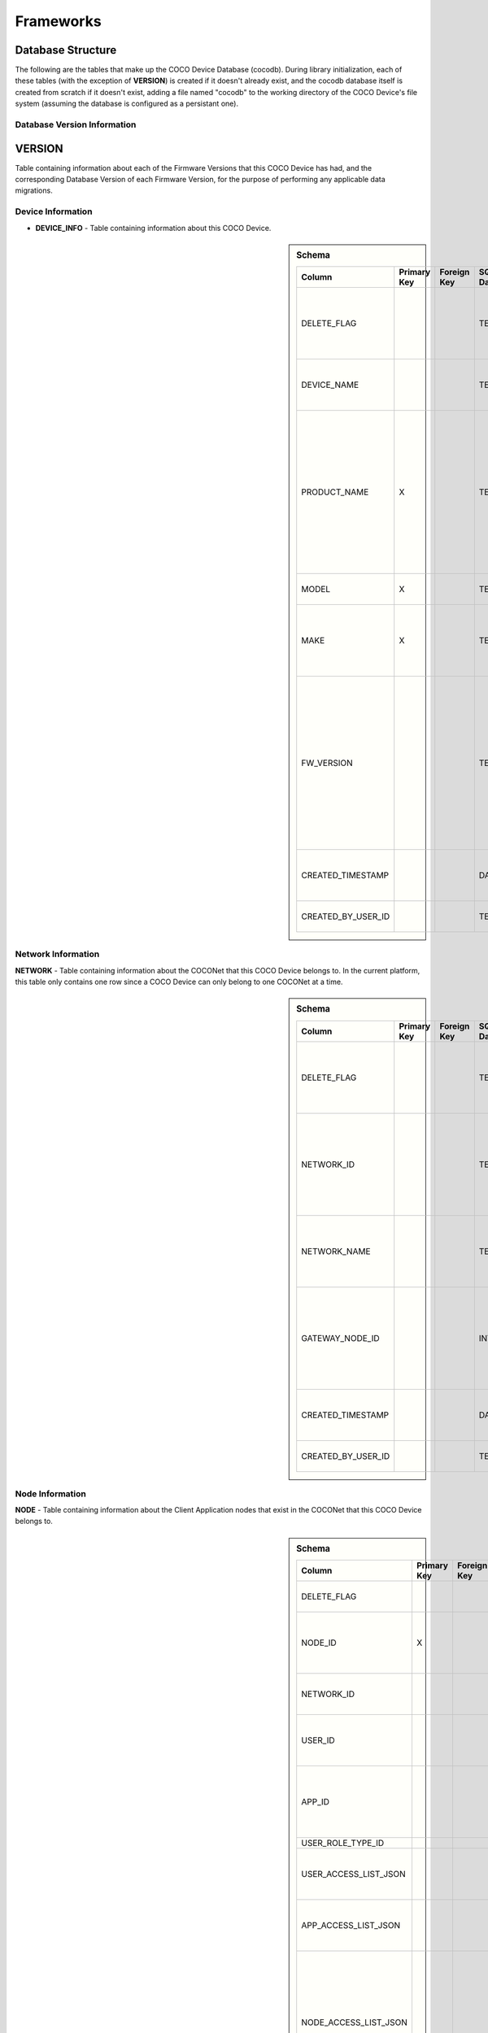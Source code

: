 .. sectionauthor:: Manav

.. _cocodb_frameworks:

Frameworks
==========

Database Structure
******************

The following are the tables that make up the COCO Device Database (cocodb). During library initialization, each of these tables (with the exception of **VERSION**) is created if it doesn't already exist, and the cocodb database itself is created from scratch if it doesn't exist, adding a file named "cocodb" to the working directory of the COCO Device's file system (assuming the database is configured as a persistant one).

Database Version Information
############################

VERSION
*******

Table containing information about each of the Firmware Versions that this COCO Device has had, and the corresponding Database Version of each Firmware Version, for the purpose of performing any applicable data migrations.


Device Information
##################

* **DEVICE_INFO** - Table containing information about this COCO Device.

.. sidebar:: Schema

   .. list-table::
      :header-rows: 1

      * - Column
        - Primary Key
        - Foreign Key
        - SQLite Data Type
        - Description

      * - DELETE_FLAG
        - 
        - 
        - TEXT
        - Set to 'Y' or 'N' to indicate whether the row has been soft-deleted

      * - DEVICE_NAME
        - 
        - 
        - TEXT
        - Name of this COCO Device in the COCONet

      * - PRODUCT_NAME
        - X
        - 
        - TEXT
        - Market Name of the Product Make and Model (Unique SKU) that this COCO Device belongs to, for example, "COCO Low Cost Zigbee Gateway"

      * - MODEL
        - X
        - 
        - TEXT
        - Model Number of the Product

      * - MAKE
        - X
        - 
        - TEXT
        - Make (Brand Name) of the Product, for example, COCO

      * - FW_VERSION
        - 
        - 
        - TEXT
        - The Current Firmware Version installed on this COCO Device. Used to determine if the device should be upgraded through OTA (Over-the-air) Update.

      * - CREATED_TIMESTAMP
        - 
        - 
        - DATETIME
        - Date and Time when this table record was inserted

      * - CREATED_BY_USER_ID
        - 
        - 
        - TEXT
        - Not currently in use


Network Information
###################

**NETWORK** - Table containing information about the COCONet that this COCO Device belongs to. In the current platform, this table only contains one row since a COCO Device can only belong to one COCONet at a time.

.. sidebar:: Schema

   .. list-table::
      :header-rows: 1

      * - Column
        - Primary Key
        - Foreign Key
        - SQLite Data Type
        - Description

      * - DELETE_FLAG
        - 
        - 
        - TEXT
        - Set to 'Y' or 'N' to indicate whether the row has been soft-deleted

      * - NETWORK_ID
        - 
        - 
        - TEXT
        - Unique Identifier of the COCONet (or COCONet ID) that this COCO Device belongs to

      * - NETWORK_NAME
        - 
        - 
        - TEXT
        - Name of the COCONet that this COCO Device belongs to

      * - GATEWAY_NODE_ID
        - 
        - 
        - INT
        - Unique Identifier of the node (or Node ID) that represents this COCO Device in the COCONet

      * - CREATED_TIMESTAMP
        - 
        - 
        - DATETIME
        - Date and Time when this table record was inserted

      * - CREATED_BY_USER_ID
        - 
        - 
        - TEXT
        - Not currently in use


Node Information
################

**NODE** - Table containing information about the Client Application nodes that exist in the COCONet that this COCO Device belongs to.

.. sidebar:: Schema

   .. list-table::
      :header-rows: 1

      * - Column
        - Primary Key
        - Foreign Key
        - SQLite Data Type
        - Description

      * - DELETE_FLAG
        - 
        - 
        - TEXT
        - Set to 'Y' or 'N' to indicate whether the row has been soft-deleted

      * - NODE_ID
        - X
        - 
        - INT
        - Unique Identifier of the node (or Node ID) that represents a Client Application node in the COCONet that this COCO Device belongs to.

      * - NETWORK_ID
        - 
        - 
        - TEXT
        - Unique Identifier of the COCONet (or COCONet ID) that this COCO Device belongs to

      * - USER_ID
        - 
        - 
        - INT
        - Unique Identifier of the COCO User (or COCO User ID) that this Client Application node is being used by

      * - APP_ID
        - 
        - 
        - INT
        - Unique Identifier of the COCO Third Party Application (or COCO App ID) whose installed instance is represented by this Client Application node in the COCONet

      * - USER_ROLE_TYPE_ID
        - 
        - 
        - INT
        - Not currently in use

      * - USER_ACCESS_LIST_JSON
        - 
        - 
        - TEXT
        - JSON String indicating the Resources, Capabilities, Commands and Attributes in the COCONet that the COCO User has access to.

      * - APP_ACCESS_LIST_JSON
        - 
        - 
        - TEXT
        - JSON String indicating the Capabilities in the COCONet that the COCO Third Party Application has access to.

      * - NODE_ACCESS_LIST_JSON
        - 
        - 
        - TEXT
        - A JSON String generated by combining the USER_ACCESS_LIST_JSON and APP_ACCESS_LIST_JSON strings, which denotes the Resources, Capabilities, Commands and Attributes that this Client Application node has access to, which will be the accesses that are available to *both* the COCO User and COCO Third Party Application.

      * - CREATED_TIMESTAMP
        - 
        - 
        - DATETIME
        - Date and Time when this table record was inserted

      * - CREATED_BY_USER_ID
        - 
        - 
        - TEXT
        - Not currently in use


Resource Information
####################

**RESOURCE** - Table containing information about the Resources [link] provided by this COCO Device.

.. sidebar:: Schema

   .. list-table::
      :header-rows: 1

      * - Column
        - Primary Key
        - Foreign Key
        - SQLite Data Type
        - Description

      * - DELETE_FLAG
        - 
        - 
        - TEXT
        - Set to 'Y' or 'N' to indicate whether the row has been soft-deleted

      * - RESOURCE_EUI
        - X
        - 
        - TEXT
        - Extended Unique Identifier for uniquely identifying the Resource within this COCO Device. The same Resource EUI can exist on two different COCO Devices, so the Unique Device Identifier (Device ID) must be used in combination with Resource EUI to uniquely identify a Resource across the entire COCONet.

      * - RESOURCE_BASIC_INFO
        - 
        - 
        - TEXT
        - JSON String containing additional information about the resource.

      * - CREATED_TIMESTAMP
        - 
        - 
        - DATETIME
        - Date and Time when this table record was inserted

      * - CREATED_BY_USER_ID
        - 
        - 
        - TEXT
        - Not currently in use


.. sidebar:: RESOURCE_BASIC_INFO JSON Format

   .. list-table::
      :header-rows: 1

      * - JSON Field
        - Data Type
        - Description

      * - resourceName
        - String
        - Name of the Resource

      * - manufacturer
        - String
        - Name of Resource Manufacturer

      * - model
        - String
        - Model Number of Resource

      * - firmwareVersion
        - String
        - Current Firmware Version installed, for hardware resources. For software resources, this indicates the software version of the service representing the resource.

      * - metadata
        - String
        - Metadata information about the resource that may be utilized by Third Party Client Application to store app-specific information.

      * - powerSource
        - int32_t
        - The Power Source of a hardware resource (battery, mains power, etc.). For a software resource, this may be omitted or it may indicate the power source of the device that hosts the service representing the resource. For possible values, see declaration of *coco_std_power_source_t* in *coco_std_api.h*.

      * - receiverType
        - int32_t
        - Indicator of how the resource listens for incoming radio signals, for a hardware resource (e.g. listens when idle, listens periodically, listens when awoken, etc.). For a software resource, this is optional. For possible values, see declaration of *coco_std_receiver_type_t* in *coco_std_api.h*.

      * - explorationStatus
        - int32_t
        - Status of the Exploration process on an IoT resource. The Exploration process queries an IoT resource to find out its Capabilities. For non-IoT resources, this may be omitted if not applicable. Possible values are COCO_STD_STATUS_SUCCESS, COCO_STD_STATUS_PARTIAL_SUCCESS, COCO_STD_STATUS_RESOURCE_NOT_SUPPORTED, COCO_STD_STATUS_SUCCESS_INSECURE and COCO_STD_STATUS_PARTIAL_SUCCESS_INSECURE (enum values of *coco_std_status_code_t* declared in *coco_std_api.h*).

      * - metadataArr
        - Array of JSON Strings
        - The metadata of this resource for different Sub-clusters. See below for the format of the JSON elements. See *RESOURCE_SUBCLUSTER_METADATA* for further explanation.


.. sidebar:: metadataArr - Format of JSON Element of Array

   .. list-table::
      :header-rows: 1

      * - JSON Field
        - Data Type
        - Description

      * - subclusterId
        - uint32_T
        - Sub-cluster ID

      * - metadata
        - String
        - Metadata of Resource for this Sub-cluster


**RESOURCE_CAPABILITY** - Table containing information about the Capabilities [link] offered by each of the Resources provided by this COCO Device.

.. sidebar:: Schema

   .. list-table::
      :header-rows: 1

      * - Column
        - Primary Key
        - Foreign Key (To Table.Column)
        - SQLite Data Type
        - Description

      * - DELETE_FLAG
        - 
        - 
        - TEXT
        - Set to 'Y' or 'N' to indicate whether the row has been soft-deleted

      * - RESOURCE_EUI
        - X
        - To RESOURCE.RESOURCE_EUI
        - TEXT
        - Extended Unique Identifier for uniquely identifying the Resource within this COCO Device. The same Resource EUI can exist on two different COCO Devices, so the Unique Device Identifier (Device ID) must be used in combination with Resource EUI to uniquely identify a Resource across the entire COCONet.

      * - RESOURCE_CAPABILITY_INFO
        - 
        - 
        - TEXT
        - JSON String containing additional information about the resource capability - see details in table below.

      * - CREATED_TIMESTAMP
        - 
        - 
        - DATETIME
        - Date and Time when this table record was inserted

      * - CREATED_BY_USER_ID
        - 
        - 
        - TEXT
        - Not currently in use


.. sidebar:: RESOURCE_CAPABILITY_INFO JSON Format

   .. list-table::
      :header-rows: 1

      * - JSON Field
        - Data Type
        - Description

      * - capabilityName
        - String
        - Name of Capability

      * - stdCmdArr
        - Array of int32_t values
        - Array of the Standard Commands belonging to this capability that are provided by this resource. For possible int32_t values, see the *coco_std_cmd_xxx_t* enum declarations under the header file belonging to each COCO Standard Capability, for e.g. the *coco_std_cmd_on_off_t* enum in *coco_std_data_on_off_types.h* represents the possible Standard Command ID's in the COCO Standard On/Off Capability.


*RESOURCE_CAPABILITY_ATTRIBUTE* - Table containing information about the Attributes [link] stored within each of the Capabilities offered by each of the Resources provided by this COCO Device.

*REMOVED_RESOURCE* - Table containing the list of Resources that have been removed from this COCO Device. ?????? This is utilized to resolve certain race conditions where different Client Applications may perform successive actions for adding, removing and then once again adding a resource to the COCONet. ??????


Resource Sub-cluster Information
################################

*RESOURCE_SUBCLUSTER_METADATA* - Table containing Metadata that is specific to different Sub-clusters within the COCONet, for the Resources provided by this COCO Device. Different Client Applications or groups of related applications (such as a Microsoft Office-like suite of products, or the COCO iOS and Android Apps) are assigned a unique Sub-cluster Identifier (or Sub-cluster ID) of their own. Different Resource Metadata can be stored for each of the Resources in the COCONet for each of the Sub-clusters in the COCONet. For example, the COCO App has pre-defined resource icons and it assigns them to resources by storing the Icon Identifier as the Metadata for the Resource for the COCO App's Sub-cluster. Similarly, another product using the COCO platform may define it's own back-end or UI-specific data that it may store as Resource Sub-cluster Metadata.


Zone Information
################

*ZONE* - Table containing information about the Zones [link] that are defined in this COCO Device's COCONet. This contains information about all the Zones of the COCONet including those not containing any of the Resources provided by this COCO Device.

*ZONE_RESOURCE* - Table containing information about the Resources contained within each of the Zones [link] existing in this COCO Device's COCONet. This contains information about all the Resources of the COCONet including the Resources not provided by this COCO Device.


Scene Information
#################

*SCENE* - Table containing information about the Scenes [link] that are defined in this COCO Device's COCONet. This contains information about all the Scenes of the COCONet including those containing actions for Resources not provided by this COCO Device.

*SCENE_RESOURCE_ACTION* - Table containing information about the Resource Actions defined for each of the Scenes [link] existing in this COCO Device's COCONet. This contains information about the actions of all the Resources of the COCONet including the Resources not provided by this COCO Device.


Scene Sub-cluster Information
#############################

*SCENE_SUBCLUSTER_METADATA* - Table containing Metadata that is specific to different Sub-clusters within the COCONet, for the Scenes defined in this COCO Device's COCONet. For example, the COCO App has pre-defined scene icons and it assigns them to scenes by storing the Icon Identifier as the Metadata for the Scene for the COCO App's Sub-cluster. See Resource Sub-cluster Information [link] for an explanation of Sub-cluster Metadata.


Rule Information
################

*RULE* - Table containing information about the Rules [link] that are defined in this COCO Device's COCONet. This contains information about all the Rules of the COCONet including those not containing any actions or conditions for the Resources provided by this COCO Device.

*RULE_RESOURCE_ACTION* - Table containing information about the Resource Actions defined for each of the Rules [link] existing in this COCO Device's COCONet. This contains information about the actions of all the Resources of the COCONet including the Resources not provided by this COCO Device.

*RULE_SCENE_ACTION* - Table containing information about the Scene Actions defined for each of the Rules [link] existing in this COCO Device's COCONet. This contains information about all the Scenes of the COCONet including those not having any actions for the Resources provided by this COCO Device.

*RULE_CONDN_RES_CAP_ATTR* - Table containing information about the Resource Attribute Conditions defined for each of the Rules [link] existing in this COCO Device's COCONet. This contains information about all the conditions of all the Rules of the COCONet including the conditions relating to Resources not provided by this COCO Device.

*RULE_SCHEDULE_CONDITION* - Table containing information about the Schedule Conditions defined for each of the Rules [link] existing in this COCO Device's COCONet. This contains information about the schedule conditions of all the Rules of the COCONet those the Rules that don't have any actions or conditions relating to the resources provided by this COCO Device.


Pragmas and DB Configuration
****************************

The following SQLite Database Pragmas are configured during the initialization of the cocodb library. As mentioned in the Introduction [link], there are two active databases - one on disk and the other in memory to optimize performance. The configuration of both databases is covered below:

Disk Database Configuration
###########################

*PRAGMA FOREIGN_KEYS = ON* - to enable foreign key constraints in the database, to ensure that data integrity is maintained across the tables.

*PRAGMA TEMP_STORE = MEMORY* - to store all of the temporary tables and indices in memory (i.e. in RAM, as opposed to storing them in a file). These temporary tables and indices may be created by SQLite as part of its processing of database transactions. The cocodb library chooses to store these in memory in order to reduce I/O operations to optimize performance, and also to reduce disk space usage on space-constrained COCO Devices.

*PRAGMA MAIN.JOURNAL_MODE = PERSIST* - to handle transaction commits in such a manner that the database journal file's first block is overwritten with zeroes (as opposed to either deleting or truncating the file). The cocodb library uses this setting to reduce I/O operations and optimize performance.

*PRAGMA MAIN.CACHE_SIZE = 1000* - to configure the caching of the database file in memory such that it holds up to 1,000 pages in memory before deleting older pages from memory. The cocodb library uses this setting to reduce I/O operations and optimize performance

*PRAGMA MAIN.LOCKING_MODE = EXCLUSIVE* - to configure the file locks on the database file such that they are never released by the cocodb library after acquiring them the first time (as opposed to releasing them at the end of each database write transaction). Since acquiring and releasing locks uses up the compute resources of a COCO Device, the cocodb library uses this setting so that compute utilization is optimized - there is no need for the locks to ever be released once acquired since no other process running on the same COCO Device has a need to update the cocodb.

*PRAGMA MAIN.SYNCHRONOUS = FULL* - to configure the disk writing mode of the database such that it ensures that all data is completely written to disk before returning from its disk write operation (as opposed to other modes which run faster but are not completely safe). Although this is slow, it ensures that power outages or process crashes will not corrupt the database. We can afford for disk writes to be slower since the disk writing in the cocodb library is done asynchronously from the data already written to the in-memory database.


In-Memory Database Configuration
################################

*PRAGMA FOREIGN_KEYS = ON* - to enable foreign key constraints in the database, to ensure that data integrity is maintained across the tables.

*PRAGMA TEMP_STORE = MEMORY* - to store all of the temporary tables and indices in memory. See Disk Database Configuration [link] for further explanation of this PRAGMA.

*PRAGMA MAIN.JOURNAL_MODE = MEMORY* - to enable the rollback journal, so that transaction handling will be be done for the in-memory database (note that MEMORY and OFF are the only permissible values of this PRAGMA for an in-memory database).

*PRAGMA MAIN.CACHE_SIZE* - not applicable, since by definition, all pages of the in-memory database are always kept in memory.

*PRAGMA MAIN.LOCKING_MODE* - not applicable. EXCLUSIVE locking mode is always used for in-memory databases and cannot be changed. See Disk Database Configuration [link] for further explanation of this PRAGMA.

*PRAGMA MAIN.SYNCHRONOUS = OFF* - to disable any kind of safe data writing of the in-memory database i.e. SQLite does not attempt to ensure the safe writing of data to memory, since this is not necessary due to the volatile nature of the system memory (RAM). See Disk Database Configuration [link] for further explanation of this PRAGMA.

Transaction Handling - 0:15
********************

State Machine
#############

In-Memory Database Copy
***********************

Lazy Disk Writing for better performance
****************************************

Detecting and Handling DB Corruption
************************************

Database Migrations during Firmware Updates
*******************************************

